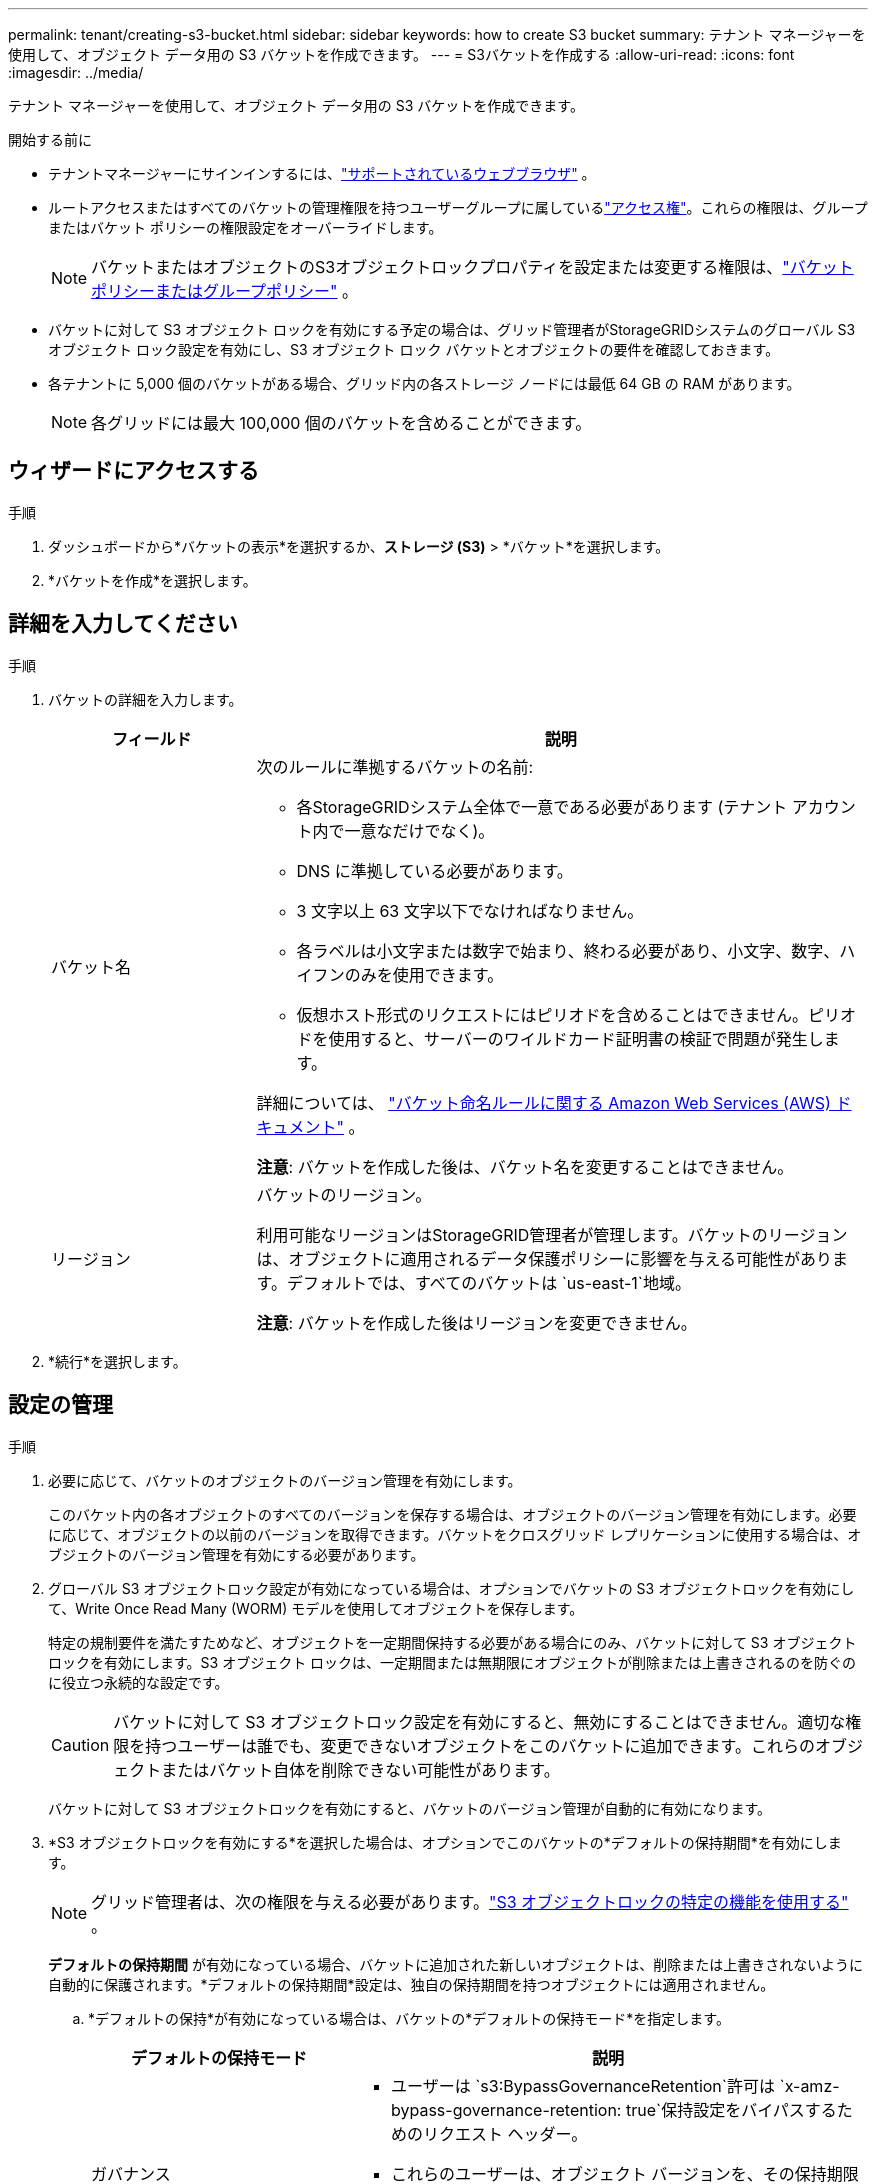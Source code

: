---
permalink: tenant/creating-s3-bucket.html 
sidebar: sidebar 
keywords: how to create S3 bucket 
summary: テナント マネージャーを使用して、オブジェクト データ用の S3 バケットを作成できます。 
---
= S3バケットを作成する
:allow-uri-read: 
:icons: font
:imagesdir: ../media/


[role="lead"]
テナント マネージャーを使用して、オブジェクト データ用の S3 バケットを作成できます。

.開始する前に
* テナントマネージャーにサインインするには、link:../admin/web-browser-requirements.html["サポートされているウェブブラウザ"] 。
* ルートアクセスまたはすべてのバケットの管理権限を持つユーザーグループに属しているlink:tenant-management-permissions.html["アクセス権"]。これらの権限は、グループまたはバケット ポリシーの権限設定をオーバーライドします。
+

NOTE: バケットまたはオブジェクトのS3オブジェクトロックプロパティを設定または変更する権限は、link:../s3/bucket-and-group-access-policies.html["バケットポリシーまたはグループポリシー"] 。

* バケットに対して S3 オブジェクト ロックを有効にする予定の場合は、グリッド管理者がStorageGRIDシステムのグローバル S3 オブジェクト ロック設定を有効にし、S3 オブジェクト ロック バケットとオブジェクトの要件を確認しておきます。
* 各テナントに 5,000 個のバケットがある場合、グリッド内の各ストレージ ノードには最低 64 GB の RAM があります。
+

NOTE: 各グリッドには最大 100,000 個のバケットを含めることができます。





== ウィザードにアクセスする

.手順
. ダッシュボードから*バケットの表示*を選択するか、*ストレージ (S3)* > *バケット*を選択します。
. *バケットを作成*を選択します。




== 詳細を入力してください

.手順
. バケットの詳細を入力します。
+
[cols="1a,3a"]
|===
| フィールド | 説明 


 a| 
バケット名
 a| 
次のルールに準拠するバケットの名前:

** 各StorageGRIDシステム全体で一意である必要があります (テナント アカウント内で一意なだけでなく)。
** DNS に準拠している必要があります。
** 3 文字以上 63 文字以下でなければなりません。
** 各ラベルは小文字または数字で始まり、終わる必要があり、小文字、数字、ハイフンのみを使用できます。
** 仮想ホスト形式のリクエストにはピリオドを含めることはできません。ピリオドを使用すると、サーバーのワイルドカード証明書の検証で問題が発生します。


詳細については、 https://docs.aws.amazon.com/AmazonS3/latest/userguide/bucketnamingrules.html["バケット命名ルールに関する Amazon Web Services (AWS) ドキュメント"^] 。

*注意*: バケットを作成した後は、バケット名を変更することはできません。



 a| 
リージョン
 a| 
バケットのリージョン。

利用可能なリージョンはStorageGRID管理者が管理します。バケットのリージョンは、オブジェクトに適用されるデータ保護ポリシーに影響を与える可能性があります。デフォルトでは、すべてのバケットは `us-east-1`地域。

*注意*: バケットを作成した後はリージョンを変更できません。

|===
. *続行*を選択します。




== 設定の管理

.手順
. 必要に応じて、バケットのオブジェクトのバージョン管理を有効にします。
+
このバケット内の各オブジェクトのすべてのバージョンを保存する場合は、オブジェクトのバージョン管理を有効にします。必要に応じて、オブジェクトの以前のバージョンを取得できます。バケットをクロスグリッド レプリケーションに使用する場合は、オブジェクトのバージョン管理を有効にする必要があります。

. グローバル S3 オブジェクトロック設定が有効になっている場合は、オプションでバケットの S3 オブジェクトロックを有効にして、Write Once Read Many (WORM) モデルを使用してオブジェクトを保存します。
+
特定の規制要件を満たすためなど、オブジェクトを一定期間保持する必要がある場合にのみ、バケットに対して S3 オブジェクトロックを有効にします。S3 オブジェクト ロックは、一定期間または無期限にオブジェクトが削除または上書きされるのを防ぐのに役立つ永続的な設定です。

+

CAUTION: バケットに対して S3 オブジェクトロック設定を有効にすると、無効にすることはできません。適切な権限を持つユーザーは誰でも、変更できないオブジェクトをこのバケットに追加できます。これらのオブジェクトまたはバケット自体を削除できない可能性があります。

+
バケットに対して S3 オブジェクトロックを有効にすると、バケットのバージョン管理が自動的に有効になります。

. *S3 オブジェクトロックを有効にする*を選択した場合は、オプションでこのバケットの*デフォルトの保持期間*を有効にします。
+

NOTE: グリッド管理者は、次の権限を与える必要があります。link:../tenant/using-s3-object-lock.html["S3 オブジェクトロックの特定の機能を使用する"] 。

+
*デフォルトの保持期間* が有効になっている場合、バケットに追加された新しいオブジェクトは、削除または上書きされないように自動的に保護されます。*デフォルトの保持期間*設定は、独自の保持期間を持つオブジェクトには適用されません。

+
.. *デフォルトの保持*が有効になっている場合は、バケットの*デフォルトの保持モード*を指定します。
+
[cols="1a,2a"]
|===
| デフォルトの保持モード | 説明 


 a| 
ガバナンス
 a| 
*** ユーザーは `s3:BypassGovernanceRetention`許可は `x-amz-bypass-governance-retention: true`保持設定をバイパスするためのリクエスト ヘッダー。
*** これらのユーザーは、オブジェクト バージョンを、その保持期限に達する前に削除できます。
*** これらのユーザーは、オブジェクトの保持期限を増減または削除できます。




 a| 
コンプライアンス
 a| 
*** オブジェクトは、保持期限に達するまで削除できません。
*** オブジェクトの保持期限を増やすことはできますが、減らすことはできません。
*** オブジェクトの保持期限は、その日付に達するまで削除できません。


*注意*: グリッド管理者がコンプライアンス モードの使用を許可する必要があります。

|===
.. *デフォルトの保持*が有効になっている場合は、バケットの*デフォルトの保持期間*を指定します。
+
*デフォルトの保持期間* は、このバケットに追加された新しいオブジェクトが取り込まれた時点から保持される期間を示します。グリッド管理者によって設定されたテナントの最大保持期間以下の値を指定します。

+
グリッド管理者がテナントを作成するときに、1 日から 100 年までの値に設定できる最大保持期間が設定されます。 _デフォルト_の保持期間を設定する場合、最大保持期間に設定された値を超えることはできません。必要に応じて、グリッド管理者に最大保存期間の増減を依頼してください。



. [[capacity-limit]]オプションで、「*容量制限を有効にする*」を選択します。
+
容量制限は、このバケットのオブジェクトに使用できる最大容量です。この値は物理的な量 (ディスク上のサイズ) ではなく、論理的な量 (オブジェクトのサイズ) を表します。

+
制限が設定されていない場合、このバケットの容量は無制限になります。参照link:../tenant/understanding-tenant-manager-dashboard.html#bucket-capacity-usage["容量制限の使用"]詳細についてはこちらをご覧ください。

. *バケットを作成*を選択します。
+
バケットが作成され、「バケット」ページのテーブルに追加されます。

. オプションで*バケットの詳細ページに移動*を選択してlink:viewing-s3-bucket-details.html["バケットの詳細を表示"]追加の構成を実行します。

